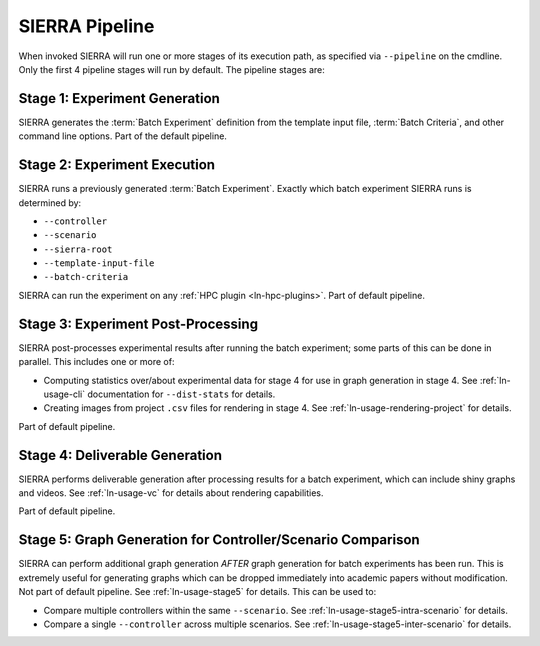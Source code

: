 .. _ln-usage-pipeline:

SIERRA Pipeline
===============

When invoked SIERRA will run one or more stages of its execution path, as
specified via ``--pipeline`` on the cmdline. Only the first 4 pipeline stages
will run by default. The pipeline stages are:


Stage 1: Experiment Generation
------------------------------

SIERRA generates the :term:`Batch Experiment` definition from the template
input file, :term:`Batch Criteria`, and other command line options. Part of
the default pipeline.

Stage 2: Experiment Execution
-----------------------------

SIERRA runs a previously generated :term:`Batch Experiment`. Exactly which batch
experiment SIERRA runs is determined by:

- ``--controller``
- ``--scenario``
- ``--sierra-root``
- ``--template-input-file``
- ``--batch-criteria``


SIERRA can run the experiment on any :ref:`HPC plugin <ln-hpc-plugins>`.  Part
of default pipeline.

Stage 3: Experiment Post-Processing
-----------------------------------

SIERRA post-processes experimental results after running the batch experiment;
some parts of this can be done in parallel. This includes one or more of:

- Computing statistics over/about experimental data for stage 4 for use in graph
  generation in stage 4. See :ref:`ln-usage-cli` documentation for
  ``--dist-stats`` for details.

- Creating images from project ``.csv`` files for rendering in stage 4. See
  :ref:`ln-usage-rendering-project` for details.

Part of default pipeline.

Stage 4: Deliverable Generation
-------------------------------

SIERRA performs deliverable generation after processing results for a batch
experiment, which can include shiny graphs and videos. See
:ref:`ln-usage-vc` for details about rendering capabilities.

Part of default pipeline.

Stage 5: Graph Generation for Controller/Scenario Comparison
------------------------------------------------------------

SIERRA can perform additional graph generation *AFTER* graph generation for
batch experiments has been run. This is extremely useful for generating graphs
which can be dropped immediately into academic papers without modification. Not
part of default pipeline. See :ref:`ln-usage-stage5` for details. This can be
used to:

- Compare multiple controllers within the same ``--scenario``. See
  :ref:`ln-usage-stage5-intra-scenario` for details.

- Compare a single ``--controller`` across multiple scenarios. See
  :ref:`ln-usage-stage5-inter-scenario` for details.
